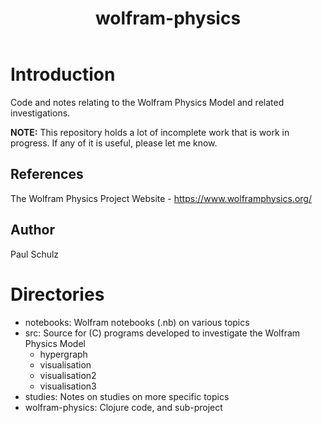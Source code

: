 #+TITLE: wolfram-physics

* Introduction
Code and notes relating to the Wolfram Physics Model and related investigations.

*NOTE:* This repository holds a lot of incomplete work that is work in progress.
If any of it is useful, please let me know. 

** References
The Wolfram Physics Project Website - https://www.wolframphysics.org/

** Author
Paul Schulz

* Directories
- notebooks: Wolfram notebooks (.nb) on various topics
- src: Source for (C) programs developed to investigate the Wolfram Physics
  Model
  - hypergraph
  - visualisation
  - visualisation2
  - visualisation3
- studies: Notes on studies on more specific topics
- wolfram-physics: Clojure code, and sub-project

  
